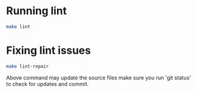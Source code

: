 * Running lint

#+begin_src bash
make lint
#+end_src

* Fixing lint issues

#+begin_src bash
make lint-repair
#+end_src

Above command may update the source files make sure you run 'git
status' to check for updates and commit.
